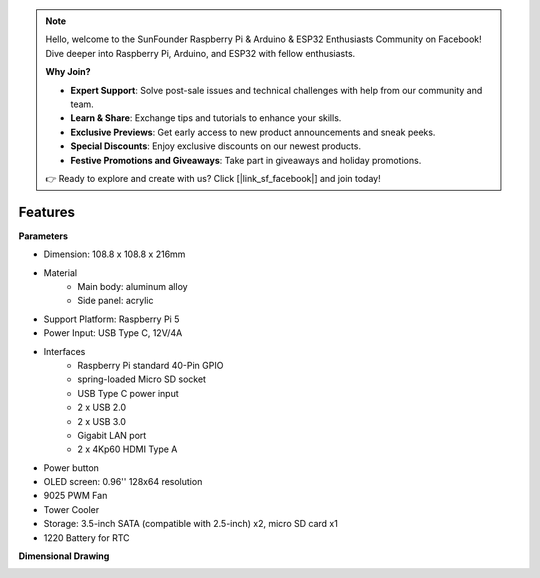 .. note::

    Hello, welcome to the SunFounder Raspberry Pi & Arduino & ESP32 Enthusiasts Community on Facebook! Dive deeper into Raspberry Pi, Arduino, and ESP32 with fellow enthusiasts.

    **Why Join?**

    - **Expert Support**: Solve post-sale issues and technical challenges with help from our community and team.
    - **Learn & Share**: Exchange tips and tutorials to enhance your skills.
    - **Exclusive Previews**: Get early access to new product announcements and sneak peeks.
    - **Special Discounts**: Enjoy exclusive discounts on our newest products.
    - **Festive Promotions and Giveaways**: Take part in giveaways and holiday promotions.

    👉 Ready to explore and create with us? Click [|link_sf_facebook|] and join today!

Features
======================

**Parameters**

* Dimension: 108.8 x 108.8 x 216mm
* Material
    * Main body: aluminum alloy
    * Side panel: acrylic
* Support Platform: Raspberry Pi 5
* Power Input: USB Type C, 12V/4A
* Interfaces
    * Raspberry Pi standard 40-Pin GPIO
    * spring-loaded Micro SD socket
    * USB Type C power input
    * 2 x USB 2.0
    * 2 x USB 3.0
    * Gigabit LAN port
    * 2 x 4Kp60 HDMI Type A
* Power button
* OLED screen: 0.96'' 128x64 resolution
* 9025 PWM Fan
* Tower Cooler
* Storage: 3.5-inch SATA (compatible with 2.5-inch) x2, micro SD card x1
* 1220 Battery for RTC

**Dimensional Drawing**

.. image:: img/pironman5_dimension.png
    :width: 800

